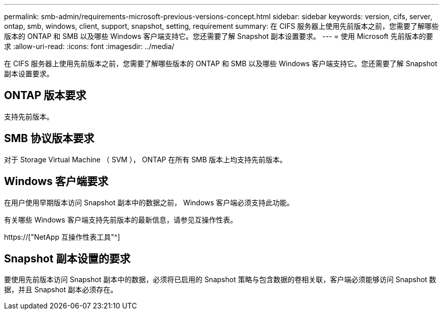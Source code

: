 ---
permalink: smb-admin/requirements-microsoft-previous-versions-concept.html 
sidebar: sidebar 
keywords: version, cifs, server, ontap, smb, windows, client, support, snapshot, setting, requirement 
summary: 在 CIFS 服务器上使用先前版本之前，您需要了解哪些版本的 ONTAP 和 SMB 以及哪些 Windows 客户端支持它。您还需要了解 Snapshot 副本设置要求。 
---
= 使用 Microsoft 先前版本的要求
:allow-uri-read: 
:icons: font
:imagesdir: ../media/


[role="lead"]
在 CIFS 服务器上使用先前版本之前，您需要了解哪些版本的 ONTAP 和 SMB 以及哪些 Windows 客户端支持它。您还需要了解 Snapshot 副本设置要求。



== ONTAP 版本要求

支持先前版本。



== SMB 协议版本要求

对于 Storage Virtual Machine （ SVM ）， ONTAP 在所有 SMB 版本上均支持先前版本。



== Windows 客户端要求

在用户使用早期版本访问 Snapshot 副本中的数据之前， Windows 客户端必须支持此功能。

有关哪些 Windows 客户端支持先前版本的最新信息，请参见互操作性表。

https://["NetApp 互操作性表工具"^]



== Snapshot 副本设置的要求

要使用先前版本访问 Snapshot 副本中的数据，必须将已启用的 Snapshot 策略与包含数据的卷相关联，客户端必须能够访问 Snapshot 数据，并且 Snapshot 副本必须存在。
